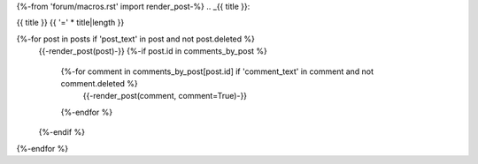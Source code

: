 {%-from 'forum/macros.rst' import render_post-%}
.. _{{ title }}:

{{ title }}
{{ '=' * title|length }}

{%-for post in posts if 'post_text' in post and not post.deleted %}
  {{-render_post(post)-}}
  {%-if post.id in comments_by_post %}
    {%-for comment in comments_by_post[post.id] if 'comment_text' in comment and not comment.deleted %}
      {{-render_post(comment, comment=True)-}}
    {%-endfor %}
  {%-endif %}
{%-endfor %}
